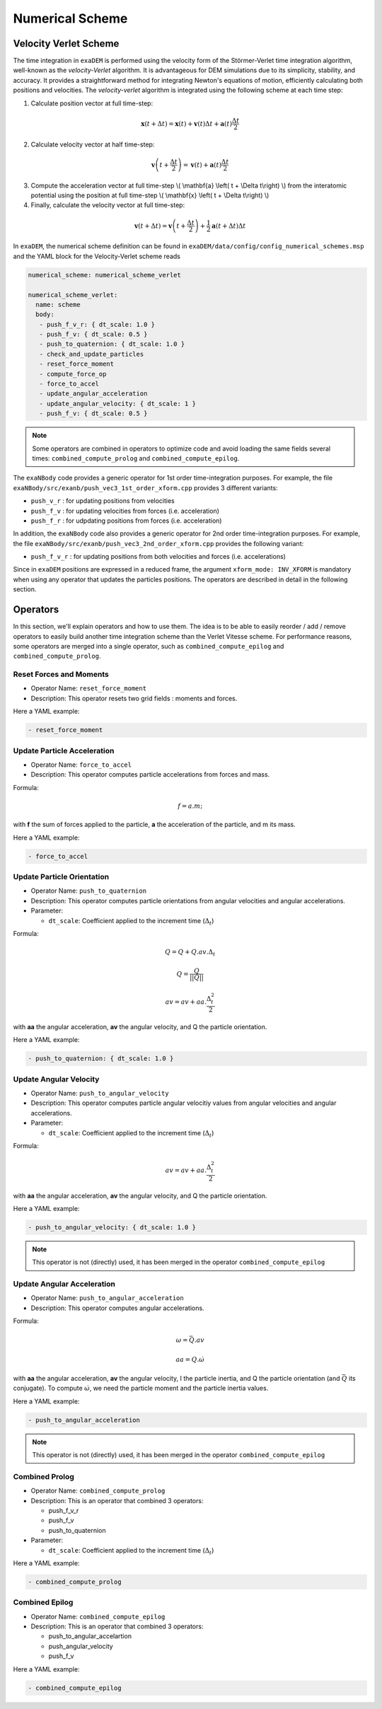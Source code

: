 Numerical Scheme
================

.. |dt| replace:: :math:`\Delta_t`

Velocity Verlet Scheme
^^^^^^^^^^^^^^^^^^^^^^

The time integration in ``exaDEM`` is performed using the velocity form of the Störmer-Verlet time integration algorithm, well-known as the `velocity-Verlet` algorithm. It is advantageous for DEM simulations due to its simplicity, stability, and accuracy. It provides a straightforward method for integrating Newton's equations of motion, efficiently calculating both positions and velocities. The `velocity-verlet` algorithm is integrated using the following scheme at each time step:

1. Calculate position vector at full time-step:

.. math::

    \mathbf{x} \left( t + \Delta t \right) = \mathbf{x} \left( t \right) + \mathbf{v} \left( t \right) \Delta t + \mathbf{a} \left(t\right)\frac{\Delta t}{2}

2. Calculate velocity vector at half time-step:

.. math::

    \mathbf{v} \left( t + \frac{\Delta t}{2} \right) = \mathbf{v} \left( t \right) + \mathbf{a} \left( t \right) \frac{\Delta t}{2}
   

3. Compute the acceleration vector at full time-step \\( \\mathbf{a} \\left( t + \\Delta t\\right) \\) from the interatomic potential using the position at full time-step \\( \\mathbf{x} \\left( t + \\Delta t\\right) \\)

4. Finally, calculate the velocity vector at full time-step:
   
.. math::

    \mathbf{v} \left( t + \Delta t \right) = \mathbf{v} \left( t + \frac{\Delta t}{2} \right) + \frac{1}{2} \mathbf{a} \left( t + \Delta t\right) \Delta t

In ``exaDEM``, the numerical scheme definition can be found in ``exaDEM/data/config/config_numerical_schemes.msp`` and the YAML block for the Velocity-Verlet scheme reads

.. code-block:: yaml

   numerical_scheme: numerical_scheme_verlet
   
   numerical_scheme_verlet:
     name: scheme
     body:
      - push_f_v_r: { dt_scale: 1.0 }
      - push_f_v: { dt_scale: 0.5 }
      - push_to_quaternion: { dt_scale: 1.0 }
      - check_and_update_particles
      - reset_force_moment
      - compute_force_op
      - force_to_accel
      - update_angular_acceleration 
      - update_angular_velocity: { dt_scale: 1 }
      - push_f_v: { dt_scale: 0.5 }

.. note::

  Some operators are combined in operators to optimize code and avoid loading the same fields several times: ``combined_compute_prolog`` and ``combined_compute_epilog``. 

The ``exaNBody`` code provides a generic operator for 1st order time-integration purposes. For example, the file ``exaNBody/src/exanb/push_vec3_1st_order_xform.cpp`` provides 3 different variants:

- ``push_v_r`` : for updating positions from velocities
- ``push_f_v`` : for updating velocities from forces (i.e. acceleration)
- ``push_f_r`` : for udpdating positions from forces (i.e. acceleration)

In addition, the ``exaNBody`` code also provides a generic operator for 2nd order time-integration purposes. For example, the file ``exaNBody/src/exanb/push_vec3_2nd_order_xform.cpp`` provides the following variant:

- ``push_f_v_r`` : for updating positions from both velocities and forces (i.e. accelerations)

Since in ``exaDEM`` positions are expressed in a reduced frame, the argument ``xform_mode: INV_XFORM`` is mandatory when using any operator that updates the particles positions. The operators are described in detail in the following section.


Operators
^^^^^^^^^

In this section, we'll explain operators and how to use them. The idea is to be able to easily reorder / add / remove operators to easily build another time integration scheme than the Verlet Vitesse scheme. For performance reasons, some operators are merged into a single operator, such as ``combined_compute_epilog`` and ``combined_compute_prolog``.


Reset Forces and Moments
------------------------

* Operator Name: ``reset_force_moment``
* Description: This operator resets two grid fields : moments and forces.

Here a YAML example:

.. code-block:: yaml

  - reset_force_moment

Update Particle Acceleration
----------------------------

* Operator Name: ``force_to_accel``
* Description: This operator computes particle accelerations from forces and mass.

Formula:

.. math::

  f = a.m;

with **f** the sum of forces applied to the particle, **a** the acceleration of the particle, and m its mass.

Here a YAML example:

.. code-block:: yaml

  - force_to_accel


Update Particle Orientation
---------------------------

* Operator Name: ``push_to_quaternion``
* Description: This operator computes particle orientations from angular velocities and angular accelerations. 
* Parameter:

  * ``dt_scale``: Coefficient applied to the increment time (|dt|) 

Formula:

.. math::

  Q = Q+Q.av.\Delta_t

.. math::

  Q = \frac{Q}{||Q||}

.. math::

  av = av + aa.\frac{\Delta_t^2}{2}

with **aa** the angular acceleration, **av** the angular velocity, and Q the particle orientation. 

Here a YAML example:

.. code-block:: yaml

  - push_to_quaternion: { dt_scale: 1.0 }


Update Angular Velocity
-----------------------

* Operator Name: ``push_to_angular_velocity``
* Description: This operator computes particle angular velocitiy values from angular velocities and angular accelerations. 
* Parameter:

  * ``dt_scale``: Coefficient applied to the increment time (|dt|) 

Formula:

.. math::

  av = av + aa.\frac{\Delta_t^2}{2}

with **aa** the angular acceleration, **av** the angular velocity, and Q the particle orientation. 

Here a YAML example:

.. code-block:: yaml

  - push_to_angular_velocity: { dt_scale: 1.0 }

.. note::

  This operator is not (directly) used, it has been merged in the operator ``combined_compute_epilog`` 

Update Angular Acceleration
---------------------------

* Operator Name: ``push_to_angular_acceleration``
* Description: This operator computes angular accelerations.

Formula:

.. math::

  \omega = \bar{Q}.av

.. math::

  aa = Q.\dot{\omega}

.. math::

.. |bq| replace:: :math:`\bar{Q}`
.. |do| replace:: :math:`\dot{\omega}`  

with **aa** the angular acceleration, **av** the angular velocity, I the particle inertia, and Q the particle orientation (and |bq| its conjugate). To compute |do|, we need the particle moment and the particle inertia values. 

Here a YAML example:

.. code-block:: yaml

  - push_to_angular_acceleration

.. note::

  This operator is not (directly) used, it has been merged in the operator ``combined_compute_epilog`` 

Combined Prolog
---------------

* Operator Name: ``combined_compute_prolog``
* Description: This is an operator that combined 3 operators:

  * push_f_v_r
  * push_f_v
  * push_to_quaternion

* Parameter:

  * ``dt_scale``: Coefficient applied to the increment time (|dt|) 

Here a YAML example:

.. code-block:: yaml

  - combined_compute_prolog  

Combined Epilog
---------------

* Operator Name: ``combined_compute_epilog``
* Description: This is an operator that combined 3 operators:

  * push_to_angular_accelartion
  * push_angular_velocity
  * push_f_v

Here a YAML example:

.. code-block:: yaml

  - combined_compute_epilog 




